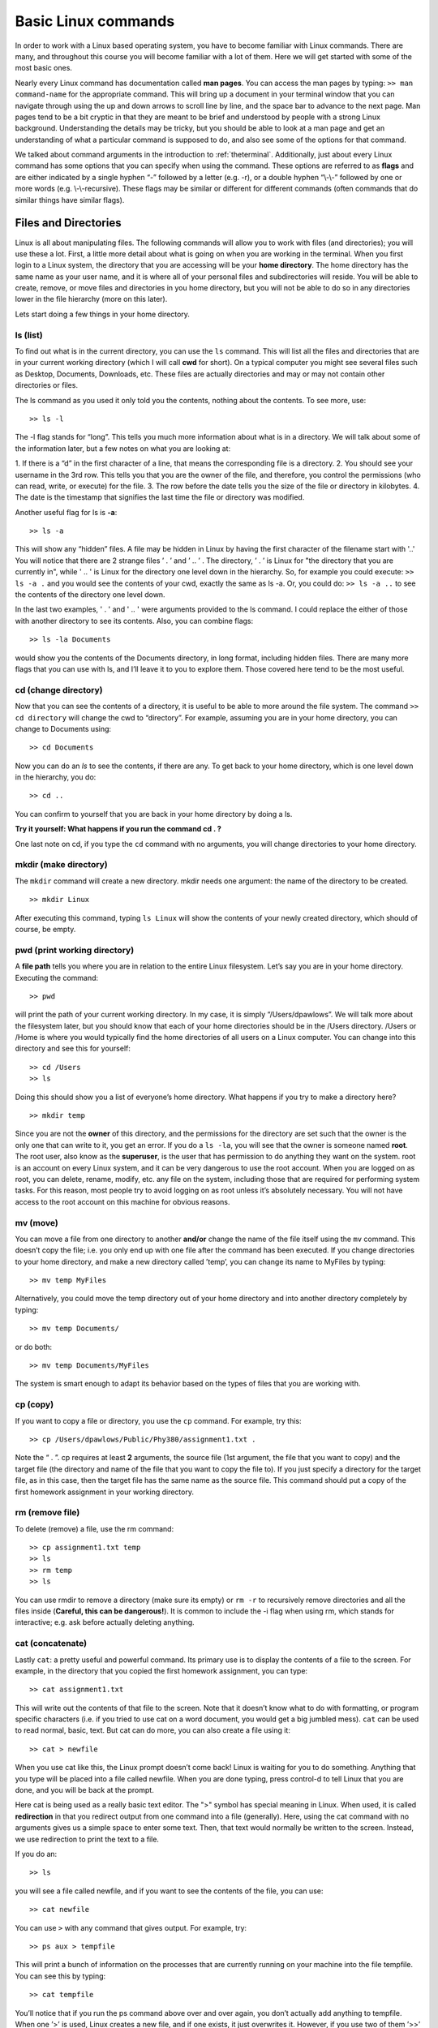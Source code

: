 Basic Linux commands
====================

In order to work with a Linux based operating system, you have to become familiar with
Linux commands. There are many, and throughout this course you will become familiar
with a lot of them. Here we will get started with some of the most basic ones.

Nearly every Linux command has documentation called **man pages**. You can access the man
pages by typing:
``>> man command-name``
for the appropriate command. This will bring up a document in your terminal window that you can navigate through
using the up and down arrows to scroll line by line, and the space bar to advance to the
next page. Man pages tend to be a bit cryptic in that they are meant to be brief and
understood by people with a strong Linux background. Understanding the details may
be tricky, but you should be able to look at a man page and get an understanding of
what a particular command is supposed to do, and also see some of the options for that
command.

We talked about command arguments in the introduction to :ref:`theterminal`. Additionally, just about every Linux command has some options that you can specify when using
the command. These options are referred to as **flags** and  are either indicated by a single
hyphen “-” followed by a letter (e.g. -r), or a double hyphen “\\-\\-” followed by one
or more words (e.g. \\-\\-recursive). These flags may be similar or different for different
commands (often commands that do similar things have similar flags).

Files and Directories
---------------------

Linux is all about manipulating files. The following commands will allow you to work
with files (and directories); you will use these a lot.
First, a little more detail about what is going on when you are working in the terminal.
When you first login to a Linux system, the directory that you are accessing will be your
**home directory**. The home directory has the same name as your user name, and it is
where all of your personal files and subdirectories will reside. You will be able to create,
remove, or move files and directories in you home directory, but you will not be able to
do so in any directories lower in the file hierarchy (more on this later).

Lets start doing
a few things in your home directory.

ls (list)
^^^^^^^^^

To find out what is in the current directory, you can use the ``ls`` command. This will list
all the files and directories that are in your current working directory (which I will call
**cwd** for short). On a typical computer you might see several files such as Desktop,
Documents, Downloads, etc. These files are actually directories and may or may not
contain other directories or files.

The ls command as you used it only told you the contents, nothing about the contents.
To see more, use::

  >> ls -l

The -l flag stands for “long”. This tells you much more information about what is in
a directory. We will talk about some of the information later, but a few notes on what
you are looking at:

1. If there is a “d” in the first character of a line, that means the
corresponding file is a directory.
2. You should see your username in the 3rd row. This
tells you that you are the owner of the file, and therefore, you control the permissions
(who can read, write, or execute) for the file.
3. The row before the date tells you the
size of the file or directory in kilobytes.
4. The date is the timestamp that signifies the
last time the file or directory was modified.

Another useful flag for ls is **-a**::

  >> ls -a

This will show any “hidden” files. A file may be hidden in Linux by having the first
character of the filename start with '..' You will notice that there are 2 strange files
’ . ’ and ’ .. ’ . The directory, ’ . ’ is Linux for "the directory that you are currently in", while ' .. ' is Linux for the
directory one level down in the hierarchy. So, for example you could execute:
``>> ls -a .``
and you would see the contents of your cwd, exactly the same as ls -a. Or, you could do:
``>> ls -a ..``
to see the contents of the directory one level down.

In the last two examples, ' . ' and ' .. ' were arguments provided to the ls command. I
could replace the either of those with another directory to see its contents. Also, you can
combine flags::

  >> ls -la Documents

would show you the contents of the Documents directory, in long format, including hidden files.
There are many more flags that you can use with ls, and I’ll leave it to you to explore
them. Those covered here tend to be the most useful.

cd (change directory)
^^^^^^^^^^^^^^^^^^^^^

Now that you can see the contents of a directory, it is useful to be able to more around
the file system. The command
``>> cd directory``
will change the cwd to “directory”. For example, assuming you are in your home
directory, you can change to Documents using::

  >> cd Documents

Now you can do an *ls* to see the contents, if there are any. To get back to your home
directory, which is one level down in the hierarchy, you do::

  >> cd ..

You can confirm to yourself that you are back in your home directory by doing a ls.

**Try it yourself: What happens if you run the command cd . ?**

One last note on cd, if you type the ``cd`` command with no arguments, you will change
directories to your home directory.

mkdir (make directory)
^^^^^^^^^^^^^^^^^^^^^^

The ``mkdir`` command will create a new directory. mkdir
needs one argument: the name of the directory to be created.
::

  >> mkdir Linux

After executing this command, typing ``ls Linux`` will show the contents of your newly created directory, which should of
course, be empty.

pwd (print working directory)
^^^^^^^^^^^^^^^^^^^^^^^^^^^^^

A **file path** tells you where you are in relation to the entire Linux filesystem. Let’s say
you are in your home directory. Executing the command::

  >> pwd

will print the path of your current working directory. In my case, it is simply
“/Users/dpawlows”. We will talk more about the filesystem later, but you
should know that each of your home directories should be in the /Users directory. /Users or /Home is where you would  typically find the home directories of all users on a Linux
computer. You can
change into this directory and see this for yourself::

  >> cd /Users
  >> ls

Doing this should show you a list of everyone’s home directory. What happens if you
try to make a directory here?
::

  >> mkdir temp

Since you are not the **owner** of this directory, and the permissions for the directory are
set such that the owner is the only one that can write to it, you get an error. If you do a ``ls
-la``, you will see that the owner is someone named **root**. The root user, also know as the
**superuser**, is the user that has permission to do anything they want on the system. root
is an account on every Linux system, and it can be very dangerous to use the root account. When you are logged
on as root, you can delete, rename, modify, etc. any file on the system, including those
that are required for performing system tasks. For this reason, most people try to avoid
logging on as root unless it’s absolutely necessary. You will not have access to the root
account on this machine for obvious reasons.

mv (move)
^^^^^^^^^

You can move a file from one directory to another **and/or** change the name of the file itself using the
``mv`` command. This doesn’t copy the file; i.e. you only end up with one file after the
command has been executed. If you change directories to your home directory, and
make a new directory called ’temp’, you can change its name to MyFiles by typing::

  >> mv temp MyFiles

Alternatively, you could move the temp directory out of your home directory and into another directory completely by typing::

  >> mv temp Documents/

or do both::

  >> mv temp Documents/MyFiles

The system is smart enough to adapt its behavior based on the types of files that you are working with.

cp (copy)
^^^^^^^^^

If you want to copy a file or directory, you use the ``cp`` command. For example, try this::

  >> cp /Users/dpawlows/Public/Phy380/assignment1.txt .

Note the “ . ”. cp requires at least **2** arguments, the source file (1st argument, the file that you want to copy) and the target file (the directory and name of the file that you want to copy the file to). If
you just specify a directory for the target file, as in this case, then the target file has the
same name as the source file. This command should put a copy of the first homework
assignment in your working directory.

rm (remove file)
^^^^^^^^^^^^^^^^

To delete (remove) a file, use the rm command::

  >> cp assignment1.txt temp
  >> ls
  >> rm temp
  >> ls

You can use rmdir to remove a directory (make sure its empty) or ``rm -r`` to recursively
remove directories and all the files inside (**Careful, this can be dangerous!**). It is common
to include the -i flag when using rm, which stands for interactive; e.g. ask before actually
deleting anything.

cat (concatenate)
^^^^^^^^^^^^^^^^^

Lastly ``cat``: a pretty useful and powerful command.
Its primary use is to display the contents of a file to the screen. For example, in the
directory that you copied the first homework assignment, you can type::

  >> cat assignment1.txt

This will write out the contents of that file to the screen. Note that it doesn’t know what
to do with formatting, or program specific characters (i.e. if you tried to use cat on a
word document, you would get a big jumbled mess). ``cat`` can be used to read normal, basic,
text.
But cat can do more, you can also create a file using it::

  >> cat > newfile

When you use cat like this, the Linux prompt doesn’t come back! Linux is waiting for
you to do something. Anything that you type will be placed into a file called newfile.
When you are done typing, press control-d to tell Linux that you are done, and you will
be back at the prompt.

Here cat is being used as a
really basic text editor. The ">" symbol has special
meaning in Linux. When used, it is called **redirection** in that you redirect output from one command into a file (generally). Here, using the cat command with no arguments
gives us a simple space to enter some text. Then, that text would normally be written to the screen. Instead, we use redirection to print the text to a file.

If you do an::

  >> ls

you will see a file called newfile, and if you want to see the contents of the file, you can
use::

  >> cat newfile

You can use ``>`` with any
command that gives output. For example, try::

  >> ps aux > tempfile

This will print a bunch of information on the processes that are currently running on
your machine into the file tempfile. You can see this by typing::

  >> cat tempfile

You’ll notice that if you run the ps command above over and over again, you don’t
actually add anything to tempfile. When one ’>’ is used, Linux creates a new file, and
if one exists, it just overwrites it. However, if you use two of them ’>>’ then Linux will
**append** the file that you are trying to redirect to. For example::

  >> cat assignment1.txt >> tempfile

will place the contents of assignment1.txt at the end of the existing contents of tempfile.

In this manner, cat can be used to do powerful things. Later on we will talk about writing
scripts, small programs that are comprised of one or more lines of Linux (or
other) commands. Being able to manipulate files using cat can be extremely useful in
this context.
